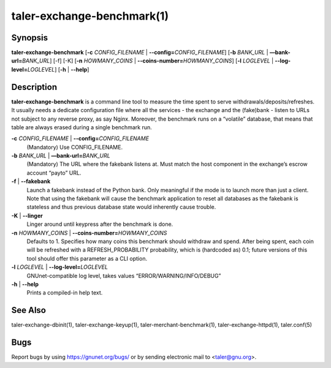 taler-exchange-benchmark(1)
###########################


.. only:: html

   Name
   ====

   **taler-exchange-benchmark** - measure exchange performance


Synopsis
========

**taler-exchange-benchmark**
[**-c** *CONFIG_FILENAME* | **--config=**\ ‌\ *CONFIG_FILENAME*]
[**-b** *BANK_URL* | **—bank-url=**\ ‌\ *BANK_URL*] [-f] [-K]
[**-n** *HOWMANY_COINS* | **--coins-number=**\ ‌\ *HOWMANY_COINS*]
[**-l** *LOGLEVEL* | **--log-level=**\ ‌\ *LOGLEVEL*]
[**-h** | **--help**]

Description
===========

**taler-exchange-benchmark** is a command line tool to measure the time
spent to serve withdrawals/deposits/refreshes. It usually needs a
dedicate configuration file where all the services - the exchange and
the (fake)bank - listen to URLs not subject to any reverse proxy, as say
Nginx. Moreover, the benchmark runs on a “volatile” database, that means
that table are always erased during a single benchmark run.

**-c** *CONFIG_FILENAME* \| **--config=**\ ‌\ *CONFIG_FILENAME*
   (Mandatory) Use CONFIG_FILENAME.

**-b** *BANK_URL* \| **—bank-url=**\ ‌\ *BANK_URL*
   (Mandatory) The URL where the fakebank listens at. Must match the
   host component in the exchange’s escrow account “payto” URL.

**-f** \| **--fakebank**
   Launch a fakebank instead of the Python bank. Only meaningful if the
   mode is to launch more than just a client.  Note that using the
   fakebank will cause the benchmark application to reset all databases
   as the fakebank is stateless and thus previous database state would
   inherently cause trouble.

**-K** \| **--linger**
   Linger around until keypress after the benchmark is done.

**-n** *HOWMANY_COINS* \| **--coins-number=**\ ‌\ *HOWMANY_COINS*
   Defaults to 1. Specifies how many coins this benchmark should
   withdraw and spend. After being spent, each coin will be refreshed
   with a REFRESH_PROBABILITY probability, which is (hardcoded as) 0.1;
   future versions of this tool should offer this parameter as a CLI
   option.

**-l** *LOGLEVEL* \| **--log-level=**\ ‌\ *LOGLEVEL*
   GNUnet-compatible log level, takes values “ERROR/WARNING/INFO/DEBUG”

**-h** \| **--help**
   Prints a compiled-in help text.

See Also
========

taler-exchange-dbinit(1), taler-exchange-keyup(1), taler-merchant-benchmark(1),
taler-exchange-httpd(1), taler.conf(5)

Bugs
====

Report bugs by using https://gnunet.org/bugs/ or by sending electronic
mail to <taler@gnu.org>.
